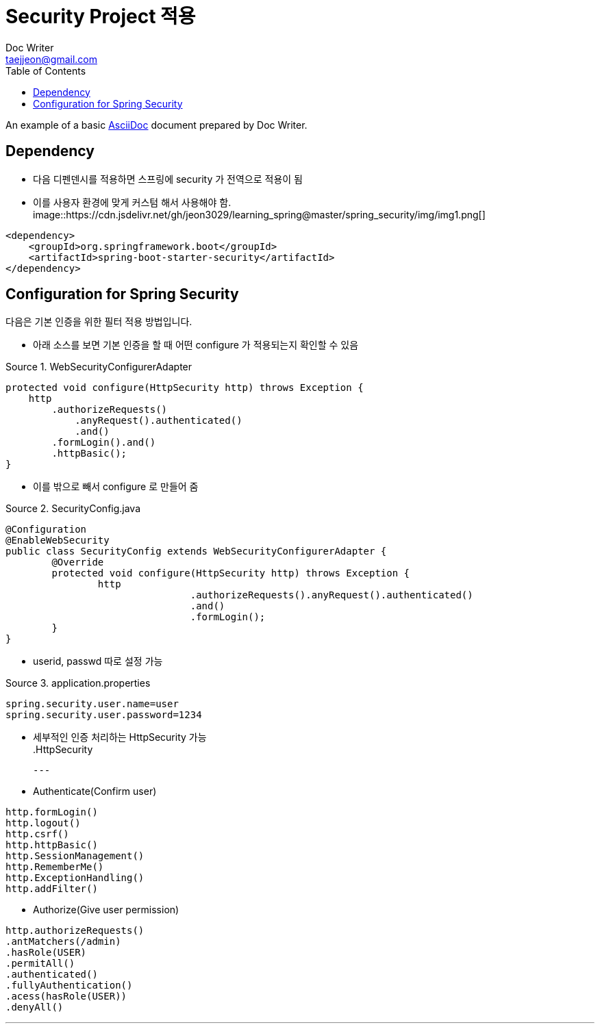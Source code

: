 = Security Project 적용
Doc Writer <taejjeon@gmail.com>
:reproducible:
:listing-caption: Source
:source-highlighter: rouge
:toc:
:hardbreaks:
// images:
:image-url1: https://cdn.jsdelivr.net/gh/jeon3029/learning_spring@master/spring_security/img/img1.png

An example of a basic https://asciidoc.org[AsciiDoc] document prepared by {author}.

== Dependency

- 다음 디펜덴시를 적용하면 스프링에 security 가 전역으로 적용이 됨
- 이를 사용자 환경에 맞게 커스텀 해서 사용해야 함.
image::{image-url1}[]
[source,xml]
----
<dependency>
    <groupId>org.springframework.boot</groupId>
    <artifactId>spring-boot-starter-security</artifactId>
</dependency>
----

== Configuration for Spring Security
다음은 기본 인증을 위한 필터 적용 방법입니다.

- 아래 소스를 보면 기본 인증을 할 때 어떤 configure 가 적용되는지 확인할 수 있음

.WebSecurityConfigurerAdapter
[source,java]
----
protected void configure(HttpSecurity http) throws Exception {
    http
        .authorizeRequests()
            .anyRequest().authenticated()
            .and()
        .formLogin().and()
        .httpBasic();
}
----

- 이를 밖으로 빼서 configure 로 만들어 줌

.SecurityConfig.java
[source,java]
----
@Configuration
@EnableWebSecurity
public class SecurityConfig extends WebSecurityConfigurerAdapter {
	@Override
	protected void configure(HttpSecurity http) throws Exception {
		http
				.authorizeRequests().anyRequest().authenticated()
				.and()
				.formLogin();
	}
}
----

- userid, passwd 따로 설정 가능

.application.properties
[source,properties]
----
spring.security.user.name=user
spring.security.user.password=1234
----

- 세부적인 인증 처리하는 HttpSecurity 가능
.HttpSecurity
[source,markdown]
---
- Authenticate(Confirm user)
```java
http.formLogin()
http.logout()
http.csrf()
http.httpBasic()
http.SessionManagement()
http.RememberMe()
http.ExceptionHandling()
http.addFilter()
```

- Authorize(Give user permission)
```java
http.authorizeRequests()
.antMatchers(/admin)
.hasRole(USER)
.permitAll()
.authenticated()
.fullyAuthentication()
.acess(hasRole(USER))
.denyAll()
```

---